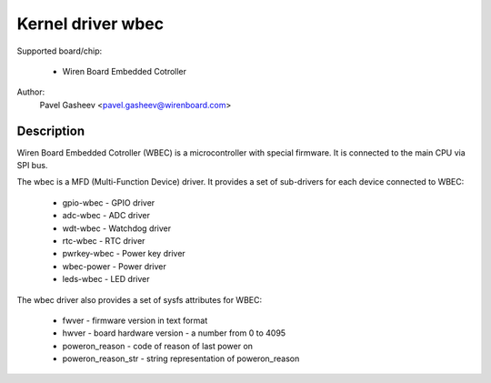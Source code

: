 ==============================================
Kernel driver wbec
==============================================

Supported board/chip:

  * Wiren Board Embedded Cotroller

Author:
        Pavel Gasheev <pavel.gasheev@wirenboard.com>

Description
-----------
Wiren Board Embedded Cotroller (WBEC) is a microcontroller with special
firmware. It is connected to the main CPU via SPI bus.

The wbec is a MFD (Multi-Function Device) driver. It provides a set of
sub-drivers for each device connected to WBEC:

  * gpio-wbec - GPIO driver
  * adc-wbec - ADC driver
  * wdt-wbec - Watchdog driver
  * rtc-wbec - RTC driver
  * pwrkey-wbec - Power key driver
  * wbec-power - Power driver
  * leds-wbec - LED driver

The wbec driver also provides a set of sysfs attributes for WBEC:

  * fwver - firmware version in text format
  * hwver - board hardware version - a number from 0 to 4095
  * poweron_reason - code of reason of last power on
  * poweron_reason_str - string representation of poweron_reason
